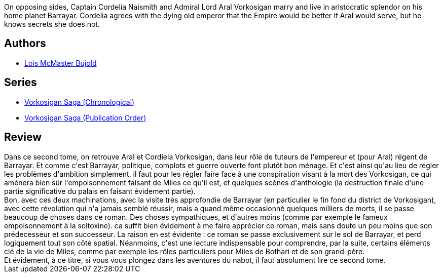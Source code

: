 :jbake-type: post
:jbake-status: published
:jbake-title: Barrayar (Vorkosigan Saga, #7)
:jbake-tags:  combat, enfant, guerilla, politique, rayon-imaginaire, world-opera,_année_2009,_mois_août,_note_4,complot,read
:jbake-date: 2009-08-06
:jbake-depth: ../../
:jbake-uri: goodreads/books/9782290034545.adoc
:jbake-bigImage: https://s.gr-assets.com/assets/nophoto/book/111x148-bcc042a9c91a29c1d680899eff700a03.png
:jbake-smallImage: https://s.gr-assets.com/assets/nophoto/book/50x75-a91bf249278a81aabab721ef782c4a74.png
:jbake-source: https://www.goodreads.com/book/show/1899528
:jbake-style: goodreads goodreads-book

++++
<div class="book-description">
On opposing sides, Captain Cordelia Naismith and Admiral Lord Aral Vorkosigan marry and live in aristocratic splendor on his home planet Barrayar. Cordelia agrees with the dying old emperor that the Empire would be better if Aral would serve, but he knows secrets she does not.
</div>
++++


## Authors
* link:../authors/16094.html[Lois McMaster Bujold]

## Series
* link:../series/Vorkosigan_Saga_(Chronological).html[Vorkosigan Saga (Chronological)]
* link:../series/Vorkosigan_Saga_(Publication_Order).html[Vorkosigan Saga (Publication Order)]

## Review

++++
Dans ce second tome, on retrouve Aral et Cordiela Vorkosigan, dans leur rôle de tuteurs de l'empereur et (pour Aral) régent de Barrayar. Et comme c'est Barrayar, politique, complots et guerre ouverte font plutôt bon ménage. Et c'est ainsi qu'au lieu de régler les problèmes d'ambition simplement, il faut pour les régler faire face à une conspiration visant à la mort des Vorkosigan, ce qui amènera bien sûr l'empoisonnement faisant de Miles ce qu'il est, et quelques scènes d'anthologie (la destruction finale d'une partie significative du palais en faisant évidement partie).<br/>Bon, avec ces deux machinations, avec la visite très approfondie de Barrayar (en particulier le fin fond du district de Vorkosigan), avec cette révolution qui n'a jamais semblé réussir, mais a quand même occasionné quelques milliers de morts, il se passe beaucoup de choses dans ce roman. Des choses sympathiques, et d'autres moins (comme par exemple le fameux empoisonnement à la soltoxine). ca suffit bien évidement à me faire apprécier ce roman, mais sans doute un peu moins que son prédecesseur et son successeur. La raison en est évidente : ce roman se passe exclusivement sur le sol de Barrayar, et perd logiquement tout son côté spatial. Néanmoins, c'est une lecture indispensable pour comprendre, par la suite, certains éléments clé de la vie de Miles, comme par exemple les rôles particuliers pour Miles de Bothari et de son grand-père.<br/>Et évidement, à ce titre, si vous vous plongez dans les aventures du nabot, il faut absolument lire ce second tome.
++++